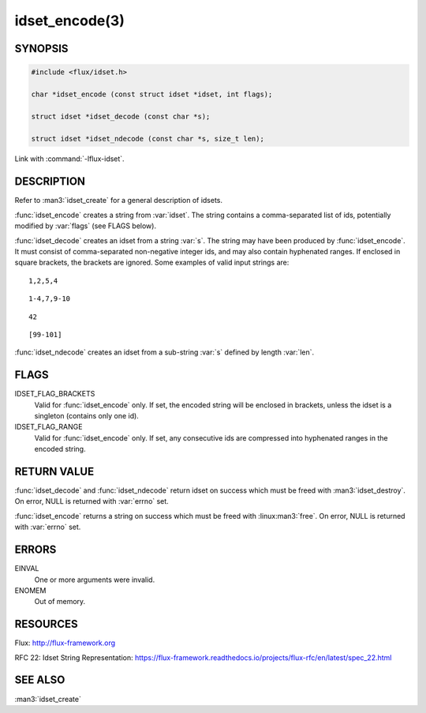 ===============
idset_encode(3)
===============

.. default-domain:: c

SYNOPSIS
========

.. code-block:: c

   #include <flux/idset.h>

   char *idset_encode (const struct idset *idset, int flags);

   struct idset *idset_decode (const char *s);

   struct idset *idset_ndecode (const char *s, size_t len);

Link with :command:`-lflux-idset`.

DESCRIPTION
===========

Refer to :man3:`idset_create` for a general description of idsets.

:func:`idset_encode` creates a string from :var:`idset`. The string contains
a comma-separated list of ids, potentially modified by :var:`flags`
(see FLAGS below).

:func:`idset_decode` creates an idset from a string :var:`s`. The string may
have been produced by :func:`idset_encode`. It must consist of comma-separated
non-negative integer ids, and may also contain hyphenated ranges.
If enclosed in square brackets, the brackets are ignored. Some examples
of valid input strings are:

::

   1,2,5,4

::

   1-4,7,9-10

::

   42

::

   [99-101]

:func:`idset_ndecode` creates an idset from a sub-string :var:`s` defined by
length :var:`len`.


FLAGS
=====

IDSET_FLAG_BRACKETS
   Valid for :func:`idset_encode` only. If set, the encoded string will be
   enclosed in brackets, unless the idset is a singleton (contains only
   one id).

IDSET_FLAG_RANGE
   Valid for :func:`idset_encode` only. If set, any consecutive ids are
   compressed into hyphenated ranges in the encoded string.


RETURN VALUE
============

:func:`idset_decode` and :func:`idset_ndecode` return idset on success which
must be freed with :man3:`idset_destroy`. On error, NULL is returned with
:var:`errno` set.

:func:`idset_encode` returns a string on success which must be freed
with :linux:man3:`free`. On error, NULL is returned with :var:`errno` set.


ERRORS
======

EINVAL
   One or more arguments were invalid.

ENOMEM
   Out of memory.


RESOURCES
=========

Flux: http://flux-framework.org

RFC 22: Idset String Representation: https://flux-framework.readthedocs.io/projects/flux-rfc/en/latest/spec_22.html


SEE ALSO
========

:man3:`idset_create`
